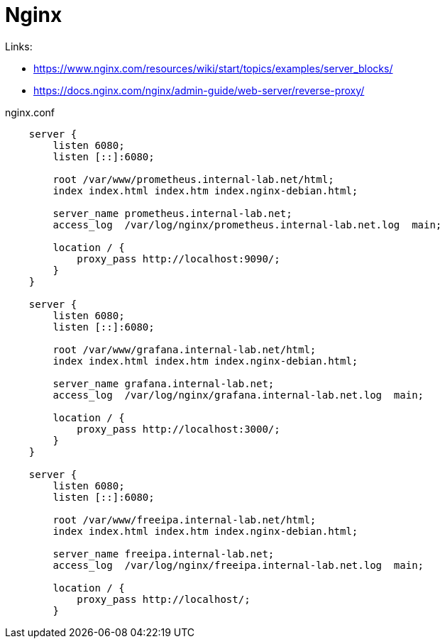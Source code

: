= Nginx

Links:

* https://www.nginx.com/resources/wiki/start/topics/examples/server_blocks/
* https://docs.nginx.com/nginx/admin-guide/web-server/reverse-proxy/

.nginx.conf
[source]
----
    server {
        listen 6080;
        listen [::]:6080;

        root /var/www/prometheus.internal-lab.net/html;
        index index.html index.htm index.nginx-debian.html;

        server_name prometheus.internal-lab.net;
        access_log  /var/log/nginx/prometheus.internal-lab.net.log  main;

        location / {
            proxy_pass http://localhost:9090/;
        }
    }

    server {
        listen 6080;
        listen [::]:6080;

        root /var/www/grafana.internal-lab.net/html;
        index index.html index.htm index.nginx-debian.html;

        server_name grafana.internal-lab.net;
        access_log  /var/log/nginx/grafana.internal-lab.net.log  main;

        location / {
            proxy_pass http://localhost:3000/;
        }
    }

    server {
        listen 6080;
        listen [::]:6080;

        root /var/www/freeipa.internal-lab.net/html;
        index index.html index.htm index.nginx-debian.html;

        server_name freeipa.internal-lab.net;
        access_log  /var/log/nginx/freeipa.internal-lab.net.log  main;

        location / {
            proxy_pass http://localhost/;
        }
----